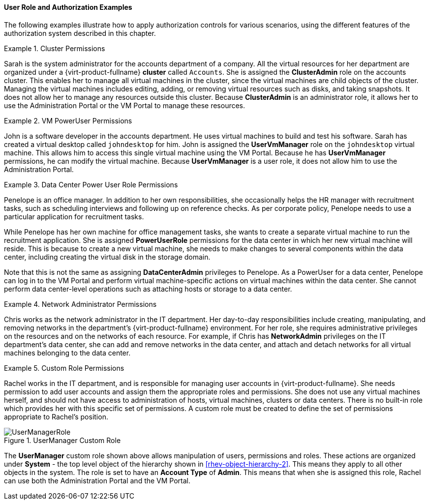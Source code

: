 :_content-type: CONCEPT
[id="Authorization_examples"]
==== User Role and Authorization Examples

The following examples illustrate how to apply authorization controls for various scenarios, using the different features of the authorization system described in this chapter.

[id="VM_Cluster_Permissions-1"]
.Cluster Permissions
====
Sarah is the system administrator for the accounts department of a company. All the virtual resources for her department are organized under a {virt-product-fullname} *cluster* called `Accounts`. She is assigned the *ClusterAdmin* role on the accounts cluster. This enables her to manage all virtual machines in the cluster, since the virtual machines are child objects of the cluster. Managing the virtual machines includes editing, adding, or removing virtual resources such as disks, and taking snapshots. It does not allow her to manage any resources outside this cluster. Because *ClusterAdmin* is an administrator role, it allows her to use the Administration Portal or the VM Portal to manage these resources.

====

[id="VM_UserVmManager_Permissions-1"]
.VM PowerUser Permissions
====
John is a software developer in the accounts department. He uses virtual machines to build and test his software. Sarah has created a virtual desktop called `johndesktop` for him. John is assigned the *UserVmManager* role on the `johndesktop` virtual machine. This allows him to access this single virtual machine using the VM Portal. Because he has *UserVmManager* permissions, he can modify the virtual machine. Because *UserVmManager* is a user role, it does not allow him to use the Administration Portal.

====

[id="DataCenter_Power_User_Role_Permissions-1"]
.Data Center Power User Role Permissions
====
Penelope is an office manager. In addition to her own responsibilities, she occasionally helps the HR manager with recruitment tasks, such as scheduling interviews and following up on reference checks. As per corporate policy, Penelope needs to use a particular application for recruitment tasks.

While Penelope has her own machine for office management tasks, she wants to create a separate virtual machine to run the recruitment application. She is assigned *PowerUserRole* permissions for the data center in which her new virtual machine will reside. This is because to create a new virtual machine, she needs to make changes to several components within the data center, including creating the virtual disk in the storage domain.

Note that this is not the same as assigning *DataCenterAdmin* privileges to Penelope. As a PowerUser for a data center, Penelope can log in to the VM Portal and perform virtual machine-specific actions on virtual machines within the data center. She cannot perform data center-level operations such as attaching hosts or storage to a data center.

====

[id="Network_Role_Permissions"]
.Network Administrator Permissions
====
Chris works as the network administrator in the IT department. Her day-to-day responsibilities include creating, manipulating, and removing networks in the department's {virt-product-fullname} environment. For her role, she requires administrative privileges on the resources and on the networks of each resource. For example, if Chris has *NetworkAdmin* privileges on the IT department's data center, she can add and remove networks in the data center, and attach and detach networks for all virtual machines belonging to the data center.

====

[id="Custom_Role_Permissions-1"]
.Custom Role Permissions
====
Rachel works in the IT department, and is responsible for managing user accounts in {virt-product-fullname}. She needs permission to add user accounts and assign them the appropriate roles and permissions. She does not use any virtual machines herself, and should not have access to administration of hosts, virtual machines, clusters or data centers. There is no built-in role which provides her with this specific set of permissions. A custom role must be created to define the set of permissions appropriate to Rachel's position.

[id="rhv-object-hierarchy"]
.UserManager Custom Role
image::images/UserManagerRole.png[] 

The *UserManager* custom role shown above allows manipulation of users, permissions and roles. These actions are organized under *System* - the top level object of the hierarchy shown in xref:rhev-object-hierarchy-2[]. This means they apply to all other objects in the system. The role is set to have an *Account Type* of *Admin*. This means that when she is assigned this role, Rachel can use both the Administration Portal and the VM Portal.

====

